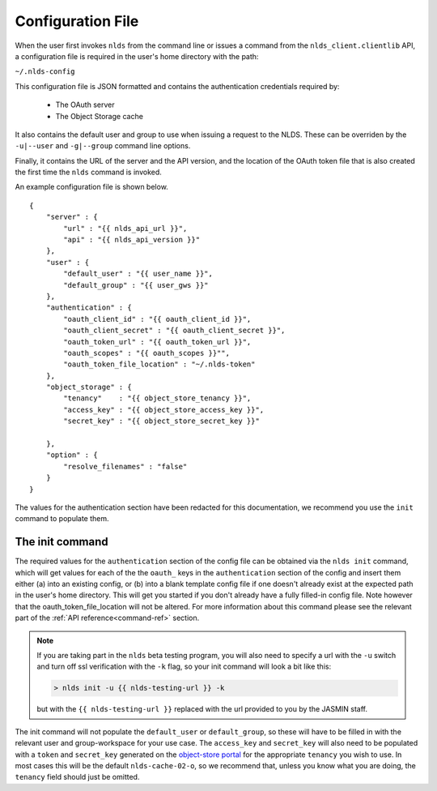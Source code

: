 .. _configuration:

Configuration File
==================

When the user first invokes ``nlds`` from the command line or issues a command
from the ``nlds_client.clientlib`` API, a configuration file is required in the 
user's home directory with the path:

``~/.nlds-config``

This configuration file is JSON formatted and contains the authentication
credentials required by:

  * The OAuth server
  * The Object Storage cache

It also contains the default user and group to use when issuing a request to the
NLDS.  These can be overriden by the ``-u|--user`` and ``-g|--group`` command
line options.

Finally, it contains the URL of the server and the API version, and the location
of the OAuth token file that is also created the first time the ``nlds`` command
is invoked.

An example configuration file is shown below.  

::

    {
        "server" : {
            "url" : "{{ nlds_api_url }}",
            "api" : "{{ nlds_api_version }}"
        },
        "user" : {
            "default_user" : "{{ user_name }}",
            "default_group" : "{{ user_gws }}"
        },
        "authentication" : {
            "oauth_client_id" : "{{ oauth_client_id }}",
            "oauth_client_secret" : "{{ oauth_client_secret }}",
            "oauth_token_url" : "{{ oauth_token_url }}",
            "oauth_scopes" : "{{ oauth_scopes }}"",
            "oauth_token_file_location" : "~/.nlds-token"
        },
        "object_storage" : {
            "tenancy"    : "{{ object_store_tenancy }}",
            "access_key" : "{{ object_store_access_key }}",
            "secret_key" : "{{ object_store_secret_key }}"

        },
        "option" : {
            "resolve_filenames" : "false"
        }
    }

The values for the authentication section have been redacted for this 
documentation, we recommend you use the ``init`` command to populate them.

.. _init:

The init command
----------------

The required values for the ``authentication`` section of the config file can be 
obtained via the ``nlds init`` command, which will get values for each of the 
the ``oauth_`` keys in the ``authentication`` section of the config and insert 
them either (a) into an existing config, or (b) into a blank template config 
file if one doesn't already exist at the expected path in the user's home 
directory. This will get you started if you don't already have a fully filled-in 
config file. Note however that the oauth_token_file_location will not be 
altered.  For more information about this command please see the relevant part 
of the :ref:`API reference<command-ref>` section.  

.. note::
    If you are taking part in the ``nlds`` beta testing program, you will also 
    need to specify a url with the ``-u`` switch and turn off ssl verification 
    with the ``-k`` flag, so your init command will look a bit like this:

    .. code-block:: bash

        > nlds init -u {{ nlds-testing-url }} -k
    
    but with the ``{{ nlds-testing-url }}`` replaced with the url provided to 
    you by the JASMIN staff. 


The init command will not populate the ``default_user`` or ``default_group``, so
these will have to be filled in with the relevant user and group-workspace for 
your use case. The ``access_key`` and ``secret_key`` will also need to be 
populated with a ``token`` and ``secret_key`` generated on the 
`object-store portal <https://s3-portal.jasmin.ac.uk/login>`_ for the 
appropriate ``tenancy`` you wish to use. In most cases this will be the default 
``nlds-cache-02-o``, so we recommend that, unless you know what you are doing, 
the ``tenancy`` field should just be omitted.
